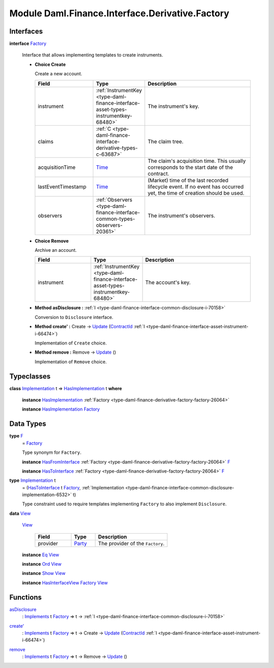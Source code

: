 .. Copyright (c) 2022 Digital Asset (Switzerland) GmbH and/or its affiliates. All rights reserved.
.. SPDX-License-Identifier: Apache-2.0

.. _module-daml-finance-interface-derivative-factory-5170:

Module Daml.Finance.Interface.Derivative.Factory
================================================

Interfaces
----------

.. _type-daml-finance-interface-derivative-factory-factory-17847:

**interface** `Factory <type-daml-finance-interface-derivative-factory-factory-17847_>`_

  Interface that allows implementing templates to create instruments\.
  
  + **Choice Create**
    
    Create a new account\.
    
    .. list-table::
       :widths: 15 10 30
       :header-rows: 1
    
       * - Field
         - Type
         - Description
       * - instrument
         - :ref:`InstrumentKey <type-daml-finance-interface-asset-types-instrumentkey-68480>`
         - The instrument's key\.
       * - claims
         - :ref:`C <type-daml-finance-interface-derivative-types-c-63687>`
         - The claim tree\.
       * - acquisitionTime
         - `Time <https://docs.daml.com/daml/stdlib/Prelude.html#type-da-internal-lf-time-63886>`_
         - The claim's acquisition time\. This usually corresponds to the start date of the contract\.
       * - lastEventTimestamp
         - `Time <https://docs.daml.com/daml/stdlib/Prelude.html#type-da-internal-lf-time-63886>`_
         - (Market) time of the last recorded lifecycle event\. If no event has occurred yet, the time of creation should be used\.
       * - observers
         - :ref:`Observers <type-daml-finance-interface-common-types-observers-20361>`
         - The instrument's observers\.
  
  + **Choice Remove**
    
    Archive an account\.
    
    .. list-table::
       :widths: 15 10 30
       :header-rows: 1
    
       * - Field
         - Type
         - Description
       * - instrument
         - :ref:`InstrumentKey <type-daml-finance-interface-asset-types-instrumentkey-68480>`
         - The account's key\.
  
  + **Method asDisclosure \:** :ref:`I <type-daml-finance-interface-common-disclosure-i-70158>`
    
    Conversion to ``Disclosure`` interface\.
  
  + **Method create' \:** Create \-\> `Update <https://docs.daml.com/daml/stdlib/Prelude.html#type-da-internal-lf-update-68072>`_ (`ContractId <https://docs.daml.com/daml/stdlib/Prelude.html#type-da-internal-lf-contractid-95282>`_ :ref:`I <type-daml-finance-interface-asset-instrument-i-66474>`)
    
    Implementation of ``Create`` choice\.
  
  + **Method remove \:** Remove \-\> `Update <https://docs.daml.com/daml/stdlib/Prelude.html#type-da-internal-lf-update-68072>`_ ()
    
    Implementation of ``Remove`` choice\.

Typeclasses
-----------

.. _class-daml-finance-interface-derivative-factory-hasimplementation-48356:

**class** `Implementation <type-daml-finance-interface-derivative-factory-implementation-37504_>`_ t \=\> `HasImplementation <class-daml-finance-interface-derivative-factory-hasimplementation-48356_>`_ t **where**

  **instance** `HasImplementation <class-daml-finance-interface-derivative-factory-hasimplementation-48356_>`_ :ref:`Factory <type-daml-finance-derivative-factory-factory-26064>`
  
  **instance** `HasImplementation <class-daml-finance-interface-derivative-factory-hasimplementation-48356_>`_ `Factory <type-daml-finance-interface-derivative-factory-factory-17847_>`_

Data Types
----------

.. _type-daml-finance-interface-derivative-factory-f-50653:

**type** `F <type-daml-finance-interface-derivative-factory-f-50653_>`_
  \= `Factory <type-daml-finance-interface-derivative-factory-factory-17847_>`_
  
  Type synonym for ``Factory``\.
  
  **instance** `HasFromInterface <https://docs.daml.com/daml/stdlib/Prelude.html#class-da-internal-interface-hasfrominterface-43863>`_ :ref:`Factory <type-daml-finance-derivative-factory-factory-26064>` `F <type-daml-finance-interface-derivative-factory-f-50653_>`_
  
  **instance** `HasToInterface <https://docs.daml.com/daml/stdlib/Prelude.html#class-da-internal-interface-hastointerface-68104>`_ :ref:`Factory <type-daml-finance-derivative-factory-factory-26064>` `F <type-daml-finance-interface-derivative-factory-f-50653_>`_

.. _type-daml-finance-interface-derivative-factory-implementation-37504:

**type** `Implementation <type-daml-finance-interface-derivative-factory-implementation-37504_>`_ t
  \= (`HasToInterface <https://docs.daml.com/daml/stdlib/Prelude.html#class-da-internal-interface-hastointerface-68104>`_ t `Factory <type-daml-finance-interface-derivative-factory-factory-17847_>`_, :ref:`Implementation <type-daml-finance-interface-common-disclosure-implementation-6532>` t)
  
  Type constraint used to require templates implementing ``Factory`` to also
  implement ``Disclosure``\.

.. _type-daml-finance-interface-derivative-factory-view-40435:

**data** `View <type-daml-finance-interface-derivative-factory-view-40435_>`_

  .. _constr-daml-finance-interface-derivative-factory-view-8398:
  
  `View <constr-daml-finance-interface-derivative-factory-view-8398_>`_
  
    .. list-table::
       :widths: 15 10 30
       :header-rows: 1
    
       * - Field
         - Type
         - Description
       * - provider
         - `Party <https://docs.daml.com/daml/stdlib/Prelude.html#type-da-internal-lf-party-57932>`_
         - The provider of the ``Factory``\.
  
  **instance** `Eq <https://docs.daml.com/daml/stdlib/Prelude.html#class-ghc-classes-eq-22713>`_ `View <type-daml-finance-interface-derivative-factory-view-40435_>`_
  
  **instance** `Ord <https://docs.daml.com/daml/stdlib/Prelude.html#class-ghc-classes-ord-6395>`_ `View <type-daml-finance-interface-derivative-factory-view-40435_>`_
  
  **instance** `Show <https://docs.daml.com/daml/stdlib/Prelude.html#class-ghc-show-show-65360>`_ `View <type-daml-finance-interface-derivative-factory-view-40435_>`_
  
  **instance** `HasInterfaceView <https://docs.daml.com/daml/stdlib/Prelude.html#class-da-internal-interface-hasinterfaceview-4492>`_ `Factory <type-daml-finance-interface-derivative-factory-factory-17847_>`_ `View <type-daml-finance-interface-derivative-factory-view-40435_>`_

Functions
---------

.. _function-daml-finance-interface-derivative-factory-asdisclosure-58103:

`asDisclosure <function-daml-finance-interface-derivative-factory-asdisclosure-58103_>`_
  \: `Implements <https://docs.daml.com/daml/stdlib/Prelude.html#type-da-internal-interface-implements-92077>`_ t `Factory <type-daml-finance-interface-derivative-factory-factory-17847_>`_ \=\> t \-\> :ref:`I <type-daml-finance-interface-common-disclosure-i-70158>`

.. _function-daml-finance-interface-derivative-factory-createtick-82602:

`create' <function-daml-finance-interface-derivative-factory-createtick-82602_>`_
  \: `Implements <https://docs.daml.com/daml/stdlib/Prelude.html#type-da-internal-interface-implements-92077>`_ t `Factory <type-daml-finance-interface-derivative-factory-factory-17847_>`_ \=\> t \-\> Create \-\> `Update <https://docs.daml.com/daml/stdlib/Prelude.html#type-da-internal-lf-update-68072>`_ (`ContractId <https://docs.daml.com/daml/stdlib/Prelude.html#type-da-internal-lf-contractid-95282>`_ :ref:`I <type-daml-finance-interface-asset-instrument-i-66474>`)

.. _function-daml-finance-interface-derivative-factory-remove-15994:

`remove <function-daml-finance-interface-derivative-factory-remove-15994_>`_
  \: `Implements <https://docs.daml.com/daml/stdlib/Prelude.html#type-da-internal-interface-implements-92077>`_ t `Factory <type-daml-finance-interface-derivative-factory-factory-17847_>`_ \=\> t \-\> Remove \-\> `Update <https://docs.daml.com/daml/stdlib/Prelude.html#type-da-internal-lf-update-68072>`_ ()
